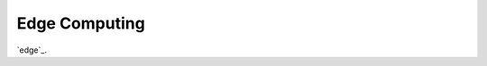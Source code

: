 .. _edge-computing:

=================
Edge Computing
=================

`edge`_.

.. edge: https://de.wikipedia.org/wiki/Edge_Computing
